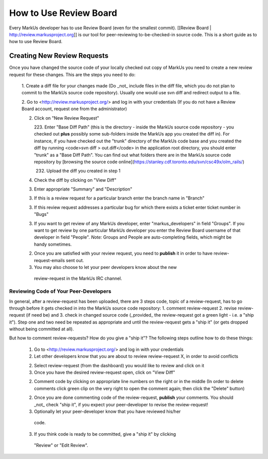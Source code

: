 ================================================================================
How to Use Review Board
================================================================================

Every MarkUs developer has to use Review Board (even for the smallest commit).
[[Review Board | http://review.markusproject.org]] is our tool for
peer-reviewing to-be-checked-in source code. This is a short guide as to how
to use Review Board.

Creating New Review Requests
================================================================================

Once you have changed the source code of your locally checked out copy of
MarkUs you need to create a new review request for these changes. This are the
steps you need to do:

 1. Create a diff file for your changes made (Do _not_ include files in the
 diff file, which you do not plan to commit to the MarkUs source code
 repository). Usually one would use svn diff and redirect output to a file.

 2. Go to <http://review.markusproject.org/> and log in with your credentials
 (If you do not have a Review Board account, request one from the
 administrator)

 2. Click on "New Review Request"

    223. Enter "Base Diff Path" (this is the directory - inside the MarkUs
    source code repository - you checked out **plus** possibly some
    sub-folders inside the MarkUs app you created the diff in). For instance,
    if you have checked out the "trunk" directory of the MarkUs code base and
    you created the diff by running <code>svn diff \> out.diff</code> in the
    application root directory, you should enter "trunk" as a "Base Diff
    Path". You can find out what folders there are in the MarkUs source code
    repository by [browsing the source code
    online](https://stanley.cdf.toronto.edu/svn/csc49x/olm_rails/)

    232. Upload the diff you created in step 1

 4. Check the diff by clicking on "View Diff"

 3. Enter appropriate "Summary" and "Description"

 3. If this is a review request for a particular branch enter the branch name in "Branch"

 3. If this review request addresses a particular bug for which there exists a ticket enter ticket number in "Bugs"

 3. If you want to get review of any MarkUs developer, enter
    "markus_developers" in field "Groups". If you want to get review by one
    particular MarkUs developer you enter the Review Board username of that
    developer in field "People". *Note:* Groups and People are auto-completing
    fields, which might be handy sometimes.

 2. Once you are satisfied with your review request, you need to **publish**
    it in order to have review-request-emails sent out.

 3. You may also choose to let your peer developers know about the new
   review-request in the MarkUs IRC channel.


Reviewing Code of Your Peer-Developers
--------------------------------------------------------------------------------

In general, after a review-request has been uploaded, there are 3 steps code,
topic of a review-request, has to go through before it gets checked in into
the MarkUs source code repository: 1. comment review-request 2. revise
review-request (if need be) and 3. check in changed source code (_provided_
the review-request got a green light - i.e. a "ship it"). Step one and two
need be repeated as appropriate and until the review-request gets a "ship it"
(or gets dropped without being committed at all).

But how to comment review-requests? How do you give a "ship it"? The following
steps outline how to do these things:

 1. Go to <http://review.markusproject.org/> and log in with your credentials

 2. Let other developers know that you are about to review review-request X,
    in order to avoid conflicts

 2. Select review-request (from the dashboard) you would like to review and
    click on it

 3. Once you have the desired review-request open, click on "View Diff"

 2. Comment code by clicking on appropriate line numbers on the right or in
    the middle (In order to delete comments click green clip on the very right
    to open the comment again; then click the "Delete" button)

 2. Once you are done commenting code of the review-request, **publish** your
    comments. You should _not_ check "ship it", if you expect your
    peer-developer to revise the review-request!

 3. Optionally let your peer-developer know that you have reviewed his/her
   code.

 3. If you think code is ready to be committed, give a "ship it" by clicking
   "Review" or "Edit Review".
